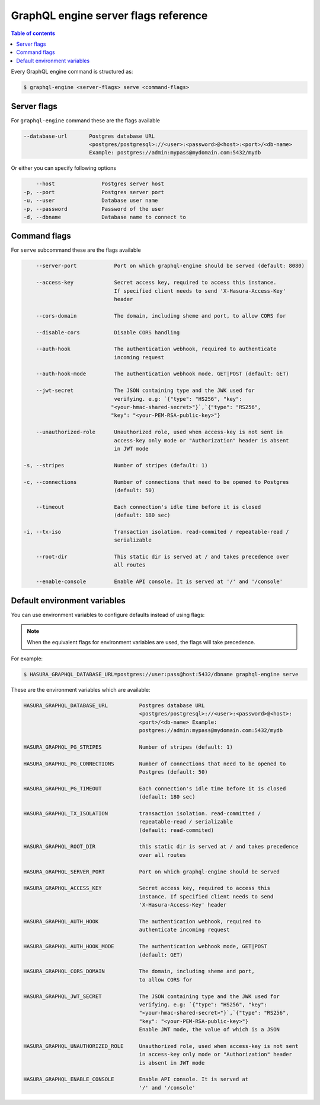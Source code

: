 GraphQL engine server flags reference
=====================================

.. contents:: Table of contents
  :backlinks: none
  :depth: 1
  :local:

Every GraphQL engine command is structured as:

.. code-block:: bash

   $ graphql-engine <server-flags> serve <command-flags>

Server flags
^^^^^^^^^^^^

For ``graphql-engine`` command these are the flags available

.. code-block:: none

      --database-url       Postgres database URL
                           <postgres/postgresql>://<user>:<password>@<host>:<port>/<db-name>
                           Example: postgres://admin:mypass@mydomain.com:5432/mydb

Or either you can specify following options

.. code-block:: none

      --host               Postgres server host
  -p, --port               Postgres server port
  -u, --user               Database user name
  -p, --password           Password of the user
  -d, --dbname             Database name to connect to

Command flags
^^^^^^^^^^^^^

For ``serve`` subcommand these are the flags available

.. code-block:: none

       --server-port            Port on which graphql-engine should be served (default: 8080)

       --access-key             Secret access key, required to access this instance.
                                If specified client needs to send 'X-Hasura-Access-Key'
                                header

       --cors-domain            The domain, including sheme and port, to allow CORS for

       --disable-cors           Disable CORS handling

       --auth-hook              The authentication webhook, required to authenticate
                                incoming request

       --auth-hook-mode         The authentication webhook mode. GET|POST (default: GET)

       --jwt-secret             The JSON containing type and the JWK used for
                                verifying. e.g: `{"type": "HS256", "key":
                               "<your-hmac-shared-secret>"}`,`{"type": "RS256",
                               "key": "<your-PEM-RSA-public-key>"}

       --unauthorized-role      Unauthorized role, used when access-key is not sent in
                                access-key only mode or "Authorization" header is absent
                                in JWT mode

   -s, --stripes                Number of stripes (default: 1)

   -c, --connections            Number of connections that need to be opened to Postgres
                                (default: 50)

       --timeout                Each connection's idle time before it is closed
                                (default: 180 sec)

   -i, --tx-iso                 Transaction isolation. read-commited / repeatable-read /
                                serializable

       --root-dir               This static dir is served at / and takes precedence over
                                all routes
                                
       --enable-console         Enable API console. It is served at '/' and '/console'


Default environment variables
^^^^^^^^^^^^^^^^^^^^^^^^^^^^^

You can use environment variables to configure defaults instead of using flags:

.. note::
  When the equivalent flags for environment variables are used, the flags will take precedence.

For example:

.. code-block:: bash

   $ HASURA_GRAPHQL_DATABASE_URL=postgres://user:pass@host:5432/dbname graphql-engine serve


These are the environment variables which are available:

.. code-block:: none

   HASURA_GRAPHQL_DATABASE_URL          Postgres database URL
                                        <postgres/postgresql>://<user>:<password>@<host>:
                                        <port>/<db-name> Example:
                                        postgres://admin:mypass@mydomain.com:5432/mydb

   HASURA_GRAPHQL_PG_STRIPES            Number of stripes (default: 1)

   HASURA_GRAPHQL_PG_CONNECTIONS        Number of connections that need to be opened to
                                        Postgres (default: 50)

   HASURA_GRAPHQL_PG_TIMEOUT            Each connection's idle time before it is closed
                                        (default: 180 sec)

   HASURA_GRAPHQL_TX_ISOLATION          transaction isolation. read-committed /
                                        repeatable-read / serializable
                                        (default: read-commited)

   HASURA_GRAPHQL_ROOT_DIR              this static dir is served at / and takes precedence
                                        over all routes

   HASURA_GRAPHQL_SERVER_PORT           Port on which graphql-engine should be served

   HASURA_GRAPHQL_ACCESS_KEY            Secret access key, required to access this
                                        instance. If specified client needs to send
                                        'X-Hasura-Access-Key' header

   HASURA_GRAPHQL_AUTH_HOOK             The authentication webhook, required to
                                        authenticate incoming request

   HASURA_GRAPHQL_AUTH_HOOK_MODE        The authentication webhook mode, GET|POST
                                        (default: GET)

   HASURA_GRAPHQL_CORS_DOMAIN           The domain, including sheme and port,
                                        to allow CORS for

   HASURA_GRAPHQL_JWT_SECRET            The JSON containing type and the JWK used for
                                        verifying. e.g: `{"type": "HS256", "key":
                                        "<your-hmac-shared-secret>"}`,`{"type": "RS256",
                                        "key": "<your-PEM-RSA-public-key>"}
                                        Enable JWT mode, the value of which is a JSON

   HASURA_GRAPHQL_UNAUTHORIZED_ROLE     Unauthorized role, used when access-key is not sent
                                        in access-key only mode or "Authorization" header
                                        is absent in JWT mode

   HASURA_GRAPHQL_ENABLE_CONSOLE        Enable API console. It is served at
                                        '/' and '/console'
